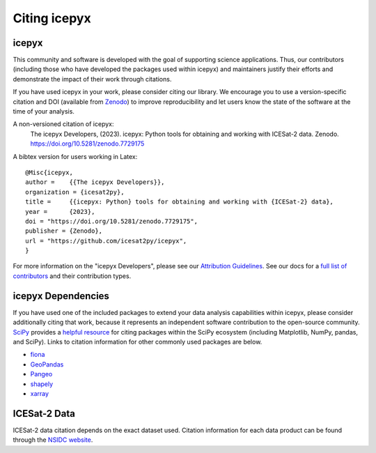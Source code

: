 .. _citation:

Citing icepyx
=============

icepyx
------

This community and software is developed with the goal of supporting science applications.
Thus, our contributors (including those who have developed the packages used within icepyx) 
and maintainers justify their efforts and demonstrate the impact of their work through citations.

If you have used icepyx in your work, please consider citing our library.
We encourage you to use a version-specific citation and DOI (available from `Zenodo <https://zenodo.org/record/7729175>`_)
to improve reproducibility and let users know the state of the software at the time of your analysis.

A non-versioned citation of icepyx:
    The icepyx Developers, (2023). icepyx: Python tools for obtaining and working with ICESat-2 data.
    Zenodo. https://doi.org/10.5281/zenodo.7729175


A bibtex version for users working in Latex::

  @Misc{icepyx,
  author =    {{The icepyx Developers}},
  organization = {icesat2py},
  title =     {{icepyx: Python} tools for obtaining and working with {ICESat-2} data},
  year =      {2023},
  doi = "https://doi.org/10.5281/zenodo.7729175",
  publisher = {Zenodo},
  url = "https://github.com/icesat2py/icepyx",
  }
    
For more information on the "icepyx Developers", please see our `Attribution Guidelines <https://icepyx.readthedocs.io/en/latest/contributing/attribution_link.html>`_.
See our docs for a `full list of contributors <https://icepyx.readthedocs.io/en/latest/contributing/contributors_link.html>`_ and their contribution types.

icepyx Dependencies
-------------------
If you have used one of the included packages to extend your data analysis capabilities within icepyx, 
please consider additionally citing that work, because it represents an independent software contribution to the open-source community. 
`SciPy <https://www.scipy.org/index.html>`_ provides a `helpful resource <https://www.scipy.org/citing.html>`_ for citing 
packages within the SciPy ecosystem (including Matplotlib, NumPy, pandas, and SciPy). 
Links to citation information for other commonly used packages are below.

- `fiona <https://github.com/Toblerity/Fiona/blob/master/CITATION.txt>`_
- `GeoPandas <https://github.com/geopandas/geopandas/issues/812>`_
- `Pangeo <https://github.com/pangeo-data/pangeo/issues/651>`_
- `shapely <https://github.com/Toblerity/Shapely/blob/master/CITATION.txt>`_
- `xarray <https://github.com/pydata/xarray/blob/main/CITATION.cff>`_


ICESat-2 Data
-------------
ICESat-2 data citation depends on the exact dataset used.
Citation information for each data product can be found through the `NSIDC website <https://nsidc.org/data/icesat-2/data-sets>`_.